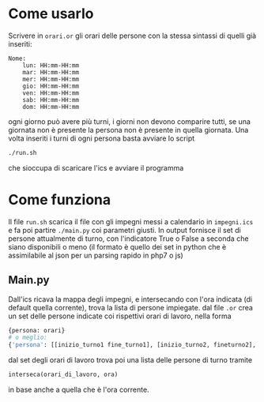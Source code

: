 * Come usarlo
  Scrivere in ~orari.or~ gli orari delle persone con la stessa
  sintassi di quelli già inseriti:
  #+BEGIN_SRC text
    Nome:
	    lun: HH:mm-HH:mm
	    mar: HH:mm-HH:mm
	    mer: HH:mm-HH:mm
	    gio: HH:mm-HH:mm
	    ven: HH:mm-HH:mm
	    sab: HH:mm-HH:mm
	    dom: HH:mm-HH:mm
  #+END_SRC
  ogni giorno può avere più turni, i giorni non devono comparire
  tutti, se una giornata non è presente la persona non è presente in
  quella giornata. Una volta inseriti i turni di ogni persona basta
  avviare lo script
  #+BEGIN_SRC sh
    ./run.sh
  #+END_SRC
  che sioccupa di scaricare l'ics e avviare il programma
* Come funziona
  Il file ~run.sh~ scarica il file con gli impegni messi a calendario
  in =impegni.ics= e fa poi partire ~./main.py~ coi parametri
  giusti. In output fornisce il set di persone attualmente di turno,
  con l'indicatore True o False a seconda che siano disponibili o meno
  (il formato è quello dei set in python che è assimilabile al json
  per un parsing rapido in php7 o js)
** Main.py
   Dall'ics ricava la mappa degli impegni, e intersecando con l'ora
   indicata (di default quella corrente), trova la lista di persone
   impiegate. dal file ~.or~ crea un set delle persone indicate coi
   rispettivi orari di lavoro, nella forma
   #+BEGIN_SRC python
     {persona: orari}
     # o meglio:
     {'persona': [[inizio_turno1 fine_turno1], [inizio_turno2, fineturno2], ...]}
   #+END_SRC
   dal set degli orari di lavoro trova poi una lista delle persone di turno tramite
   #+BEGIN_SRC python
     interseca(orari_di_lavoro, ora)
   #+END_SRC
   in base anche a quella che è l'ora corrente.
